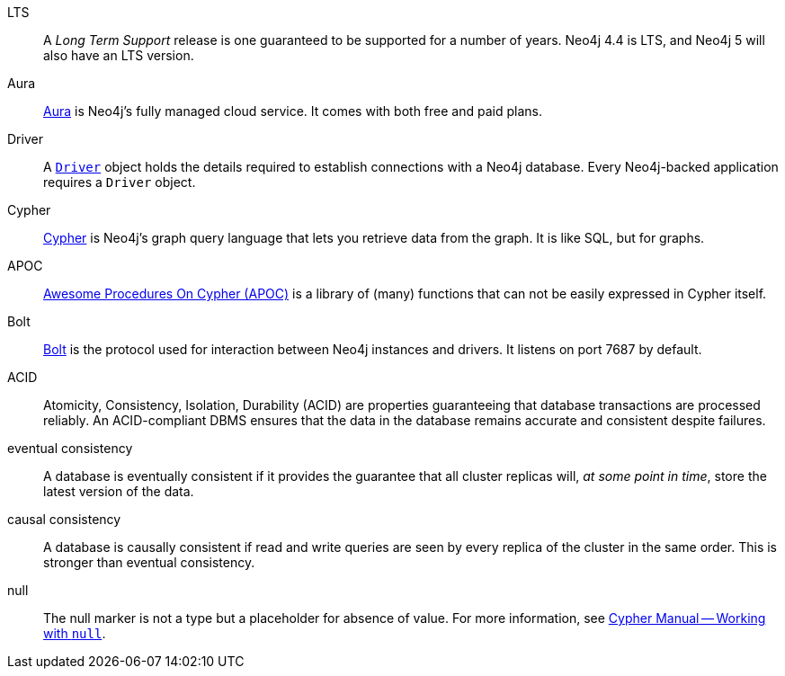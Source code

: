 [glossary]
[[LTS]]LTS:: A _Long Term Support_ release is one guaranteed to be supported for a number of years. Neo4j 4.4 is LTS, and Neo4j 5 will also have an LTS version.
[[Aura]]Aura:: link:https://neo4j.com/cloud/platform/aura-graph-database/[Aura] is Neo4j's fully managed cloud service. It comes with both free and paid plans.
[[Driver]]Driver:: A link:https://neo4j.com/docs/api/python-driver/current/api.html#neo4j.Driver[`Driver`] object holds the details required to establish connections with a Neo4j database. Every Neo4j-backed application requires a `Driver` object.
[[Cypher]]Cypher:: link:https://neo4j.com/docs/getting-started/current/cypher-intro/[Cypher] is Neo4j's graph query language that lets you retrieve data from the graph. It is like SQL, but for graphs.
[[APOC]]APOC:: link:https://neo4j.com/labs/apoc/current/introduction/[Awesome Procedures On Cypher (APOC)] is a library of (many) functions that can not be easily expressed in Cypher itself.
[[Bolt]]Bolt:: link:https://neo4j.com/docs/bolt/current/bolt/[Bolt] is the protocol used for interaction between Neo4j instances and drivers. It listens on port 7687 by default.
[[ACID]]ACID:: Atomicity, Consistency, Isolation, Durability (ACID) are properties guaranteeing that database transactions are processed reliably. An ACID-compliant DBMS ensures that the data in the database remains accurate and consistent despite failures.
[[eventual_consistency]]eventual consistency:: A database is eventually consistent if it provides the guarantee that all cluster replicas will, _at some point in time_, store the latest version of the data.
[[causal_consistency]]causal consistency:: A database is causally consistent if read and write queries are seen by every replica of the cluster in the same order. This is stronger than eventual consistency.
[[null]]null:: The null marker is not a type but a placeholder for absence of value.
For more information, see link:/docs/cypher-manual/4.4/syntax/working-with-null[Cypher Manual -- Working with `null`].
